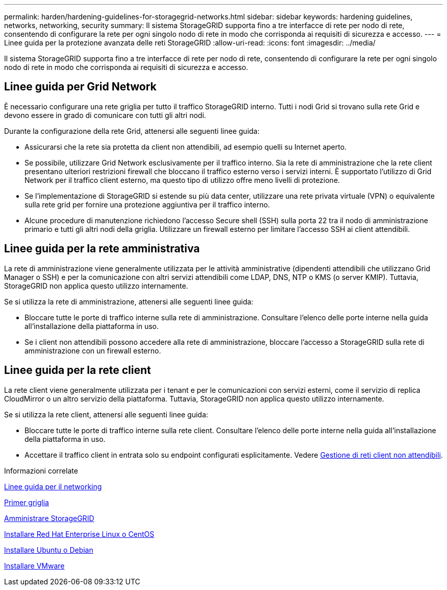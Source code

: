 ---
permalink: harden/hardening-guidelines-for-storagegrid-networks.html 
sidebar: sidebar 
keywords: hardening guidelines, networks, networking, security 
summary: Il sistema StorageGRID supporta fino a tre interfacce di rete per nodo di rete, consentendo di configurare la rete per ogni singolo nodo di rete in modo che corrisponda ai requisiti di sicurezza e accesso. 
---
= Linee guida per la protezione avanzata delle reti StorageGRID
:allow-uri-read: 
:icons: font
:imagesdir: ../media/


[role="lead"]
Il sistema StorageGRID supporta fino a tre interfacce di rete per nodo di rete, consentendo di configurare la rete per ogni singolo nodo di rete in modo che corrisponda ai requisiti di sicurezza e accesso.



== Linee guida per Grid Network

È necessario configurare una rete griglia per tutto il traffico StorageGRID interno. Tutti i nodi Grid si trovano sulla rete Grid e devono essere in grado di comunicare con tutti gli altri nodi.

Durante la configurazione della rete Grid, attenersi alle seguenti linee guida:

* Assicurarsi che la rete sia protetta da client non attendibili, ad esempio quelli su Internet aperto.
* Se possibile, utilizzare Grid Network esclusivamente per il traffico interno. Sia la rete di amministrazione che la rete client presentano ulteriori restrizioni firewall che bloccano il traffico esterno verso i servizi interni. È supportato l'utilizzo di Grid Network per il traffico client esterno, ma questo tipo di utilizzo offre meno livelli di protezione.
* Se l'implementazione di StorageGRID si estende su più data center, utilizzare una rete privata virtuale (VPN) o equivalente sulla rete grid per fornire una protezione aggiuntiva per il traffico interno.
* Alcune procedure di manutenzione richiedono l'accesso Secure shell (SSH) sulla porta 22 tra il nodo di amministrazione primario e tutti gli altri nodi della griglia. Utilizzare un firewall esterno per limitare l'accesso SSH ai client attendibili.




== Linee guida per la rete amministrativa

La rete di amministrazione viene generalmente utilizzata per le attività amministrative (dipendenti attendibili che utilizzano Grid Manager o SSH) e per la comunicazione con altri servizi attendibili come LDAP, DNS, NTP o KMS (o server KMIP). Tuttavia, StorageGRID non applica questo utilizzo internamente.

Se si utilizza la rete di amministrazione, attenersi alle seguenti linee guida:

* Bloccare tutte le porte di traffico interne sulla rete di amministrazione. Consultare l'elenco delle porte interne nella guida all'installazione della piattaforma in uso.
* Se i client non attendibili possono accedere alla rete di amministrazione, bloccare l'accesso a StorageGRID sulla rete di amministrazione con un firewall esterno.




== Linee guida per la rete client

La rete client viene generalmente utilizzata per i tenant e per le comunicazioni con servizi esterni, come il servizio di replica CloudMirror o un altro servizio della piattaforma. Tuttavia, StorageGRID non applica questo utilizzo internamente.

Se si utilizza la rete client, attenersi alle seguenti linee guida:

* Bloccare tutte le porte di traffico interne sulla rete client. Consultare l'elenco delle porte interne nella guida all'installazione della piattaforma in uso.
* Accettare il traffico client in entrata solo su endpoint configurati esplicitamente. Vedere xref:../admin/managing-untrusted-client-networks.adoc[Gestione di reti client non attendibili].


.Informazioni correlate
xref:../network/index.adoc[Linee guida per il networking]

xref:../primer/index.adoc[Primer griglia]

xref:../admin/index.adoc[Amministrare StorageGRID]

xref:../rhel/index.adoc[Installare Red Hat Enterprise Linux o CentOS]

xref:../ubuntu/index.adoc[Installare Ubuntu o Debian]

xref:../vmware/index.adoc[Installare VMware]
